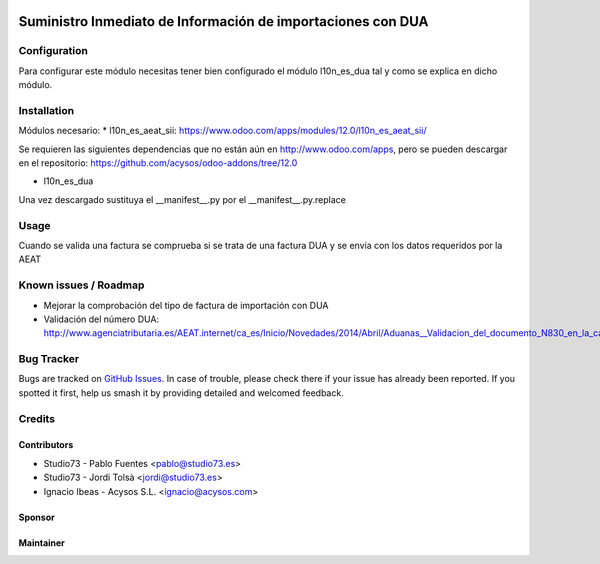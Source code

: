 .. image:: https://img.shields.io/badge/licence-AGPL--3-blue.svg
   :target: http://www.gnu.org/licenses/agpl-3.0-standalone.html
   :alt: License: AGPL-3

==============
Suministro Inmediato de Información de importaciones con DUA
==============

Configuration
=============

Para configurar este módulo necesitas tener bien configurado el módulo l10n_es_dua tal y como se explica en dicho módulo.

Installation
============

Módulos necesario:
* l10n_es_aeat_sii: https://www.odoo.com/apps/modules/12.0/l10n_es_aeat_sii/

Se requieren las siguientes dependencias que no están aún en http://www.odoo.com/apps,
pero se pueden descargar en el repositorio: https://github.com/acysos/odoo-addons/tree/12.0

- l10n_es_dua

Una vez descargado sustituya el __manifest__.py por el __manifest__.py.replace


Usage
=====

Cuando se valida una factura se comprueba si se trata de una factura DUA y se envía con los datos requeridos por la AEAT


Known issues / Roadmap
======================

* Mejorar la comprobación del tipo de factura de importación con DUA
* Validación del número DUA: http://www.agenciatributaria.es/AEAT.internet/ca_es/Inicio/Novedades/2014/Abril/Aduanas__Validacion_del_documento_N830_en_la_casilla_44_del_DUA_de_importacion_.shtml

Bug Tracker
===========

Bugs are tracked on `GitHub Issues
<https://github.com/acysos/odoo-addons/issues>`_. In case of trouble, please
check there if your issue has already been reported. If you spotted it first,
help us smash it by providing detailed and welcomed feedback.

Credits
=======


Contributors
------------

* Studio73 - Pablo Fuentes <pablo@studio73.es>
* Studio73 - Jordi Tolsà <jordi@studio73.es>
* Ignacio Ibeas - Acysos S.L. <ignacio@acysos.com>


Sponsor
-------

.. image:: https://www.landoo.es/web/image/res.company/1/logo?unique=6988785
   :alt: Landoo S.L.
   :target: https://www.landoo.es

Maintainer
----------

.. image:: https://acysos.com/logo.png
   :alt: Acysos S.L.
   :target: https://www.acysos.com
